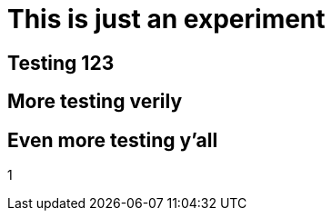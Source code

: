 = This is just an experiment

== Testing 123

== More testing verily

== Even more testing y'all

1
